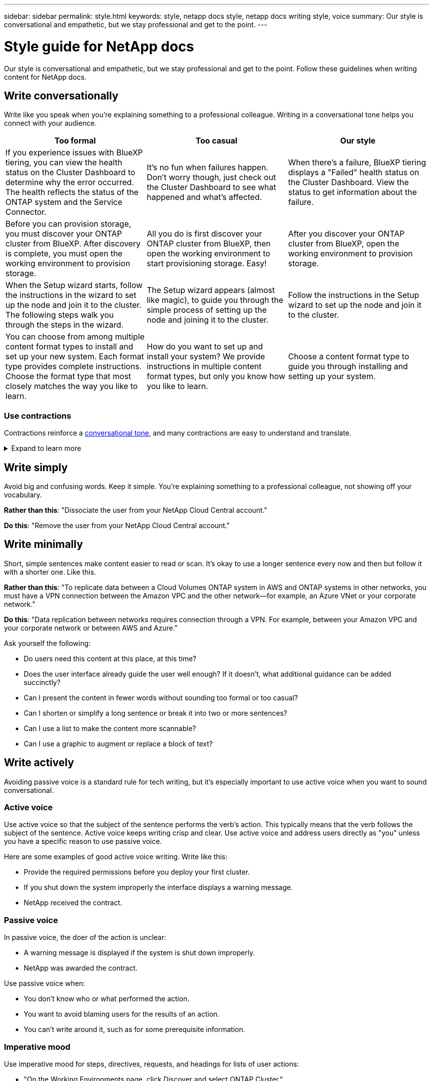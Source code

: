 ---
sidebar: sidebar
permalink: style.html
keywords: style, netapp docs style, netapp docs writing style, voice
summary: Our style is conversational and empathetic, but we stay professional and get to the point.
---

= Style guide for NetApp docs
:hardbreaks:
:nofooter:
:icons: font
:linkattrs:
:imagesdir: ./media/

[.lead]
Our style is conversational and empathetic, but we stay professional and get to the point. Follow these guidelines when writing content for NetApp docs.

== Write conversationally

Write like you speak when you're explaining something to a professional colleague. Writing in a conversational tone helps you connect with your audience.

|===
|Too formal |Too casual |Our style

|If you experience issues with BlueXP tiering, you can view the health status on the Cluster Dashboard to determine why the error occurred. The health reflects the status of the ONTAP system and the Service Connector.
|It's no fun when failures happen. Don't worry though, just check out the Cluster Dashboard to see what happened and what's affected.
|When there's a failure, BlueXP tiering displays a "Failed" health status on the Cluster Dashboard. View the status to get information about the failure.

|Before you can provision storage, you must discover your ONTAP cluster from BlueXP. After discovery is complete, you must open the working environment to provision storage.
|All you do is first discover your ONTAP cluster from BlueXP, then open the working environment to start provisioning storage. Easy!
|After you discover your ONTAP cluster from BlueXP, open the working environment to provision storage.

|When the Setup wizard starts, follow the instructions in the wizard to set up the node and join it to the cluster. The following steps walk you through the steps in the wizard.
|The Setup wizard appears (almost like magic), to guide you through the simple process of setting up the node and joining it to the cluster.
|Follow the instructions in the Setup wizard to set up the node and join it to the cluster.

|You can choose from among multiple content format types to install and set up your new system. Each format type provides complete instructions. Choose the format type that most closely matches the way you like to learn.
|How do you want to set up and install your system? We provide instructions in multiple content format types, but only you know how you like to learn.
|Choose a content format type to guide you through installing and setting up your system.
|===

[id=contractions]
=== Use contractions

Contractions reinforce a <<Write conversationally,conversational tone>>, and many contractions are easy to understand and translate.

.Expand to learn more
[%collapsible]
====
* Use contractions like these, which are easy to understand and translate:
+
|===

| aren't | you're

| isn't | we're

| wasn't | it's

| weren't | let's

| didn't | we'll (if future tense is required)

| doesn't | won't (if future tense is required)

| don't | you'll (if future tense is required)

| can't

|===

* Don't use contractions like these, which are hard to understand and translate:
+
|===

| would've | should've

| wouldn't've | shouldn't've

| could've | couldn't've

|===

====
// End snippet

== Write simply

Avoid big and confusing words. Keep it simple. You're explaining something to a professional colleague, not showing off your vocabulary.

**Rather than this**: "Dissociate the user from your NetApp Cloud Central account."

**Do this**: "Remove the user from your NetApp Cloud Central account."

== Write minimally

Short, simple sentences make content easier to read or scan. It's okay to use a longer sentence every now and then but follow it with a shorter one. Like this.

**Rather than this**: "To replicate data between a Cloud Volumes ONTAP system in AWS and ONTAP systems in other networks, you must have a VPN connection between the Amazon VPC and the other network—for example, an Azure VNet or your corporate network."

**Do this**: "Data replication between networks requires connection through a VPN. For example, between your Amazon VPC and your corporate network or between AWS and Azure."

Ask yourself the following:

* Do users need this content at this place, at this time?
* Does the user interface already guide the user well enough? If it doesn't, what additional guidance can be added succinctly?
* Can I present the content in fewer words without sounding too formal or too casual?
* Can I shorten or simplify a long sentence or break it into two or more sentences?
* Can I use a list to make the content more scannable?
* Can I use a graphic to augment or replace a block of text?

== Write actively

Avoiding passive voice is a standard rule for tech writing, but it's especially important to use active voice when you want to sound conversational.   


=== Active voice
Use active voice so that the subject of the sentence performs the verb's action. This typically means that the verb follows the subject of the sentence. Active voice keeps writing crisp and clear. Use active voice and address users directly as "you" unless you have a specific reason to use passive voice.

Here are some examples of good active voice writing. Write like this:  

* Provide the required permissions before you deploy your first cluster.  
* If you shut down the system improperly the interface displays a warning message.  
* NetApp received the contract.  

=== Passive voice

In passive voice, the doer of the action is unclear:

* A warning message is displayed if the system is shut down improperly.
* NetApp was awarded the contract.

Use passive voice when:

* You don't know who or what performed the action.
* You want to avoid blaming users for the results of an action.
* You can't write around it, such as for some prerequisite information. 

=== Imperative mood

Use imperative mood for steps, directives, requests, and headings for lists of user actions:

* "On the Working Environments page, click Discover and select ONTAP Cluster."

* "Rotate the cam handle so that it is flush against the power supply."

Consider using imperative voice to replace passive voice:

**Rather than this**: "The required permissions must be provided before you deploy your first cluster."

**Do this**: "Provide the required permissions before you deploy your first cluster."

Avoid using imperative voice to embed steps in conceptual and reference information.

For additional verb conventions, see:

* https://docs.microsoft.com/en-us/style-guide/welcome/[Microsoft Writing Style Guide^]
* https://www.merriam-webster.com/[Merriam-Webster Dictionary Online^]

== Write consistent content

"Write like you speak when you're explaining something to a professional colleague" means something different to everyone. Our professional yet conversational style helps connect us to users and increases the frequency of minor inconsistencies among multiple contributing authors:

* Focus on making the content clear and easy to use. If all content is clear and easy to use, minor inconsistencies don't matter.
* Be consistent within the page you're writing.
* Always follow the guidelines in <<Write for a global audience>>.

== Use inclusive language

NetApp believes that its product documentation should not contain discriminatory, exclusive language. The words that we use can make a difference between forging a positive relationship with our customers or alienating them. Especially with written words, impact is more important than intent.

As you create content for NetApp products, avoid language that can be interpreted as degrading, racist, sexist, or otherwise oppressive. Instead, use language that is accessible and welcoming to everyone who needs to use the documentation. For example, instead of "master/slave" use "primary/secondary."

Use people-first language where we refer first to the person, followed by the disability.  

Don't use he, him, his, she, her, or hers in generic references. Instead: 

* Rewrite the sentence to use the second person (you). 
* Rewrite the sentence to have a plural noun and pronoun. 
* Use "the" or "a" instead of a pronoun (for example, "the document"). 
* Refer to a person's role (for example, reader, employee, customer, or client). 
* Use the term "person" or "individual". 

*Examples of words and phrases that are considered inclusive or exclusive* 

[cols=2*, options="header",cols="50,50", width="75%"]
|===
|Inclusive examples |Exclusive examples

|Primary/secondary | Master/slave
|Allowed list | Whitelist
|Blocked list | Blacklist
|Stop | Kill
|Stop responding | Hang
|End or Cancel | Abort
|Person hour | Man hour
|Developers need access to servers in their development environments, but they don't need access to the servers in Azure. | A developer needs access to servers in his development environment, but he doesn't need access to servers in Azure. 
|Person who is blind | Sight-impaired
|Person with low vision | Vision-impaired

|===


== Get to the point

Each page should start with what's most important to the user. We need to find out what the user is trying to do and focus on helping them achieve that goal. We should also add keywords at the beginning of the sentence to improve scan ability. 

Follow these general sentence guidelines: 

* Be precise.
* Avoid filler words. 
* Be short. 
* Use formatted text or bulleted lists to highlight key points.

*Examples of getting to the point* 

|===
|Good examples |Bad examples

|If your business has strict security policies, use data-in-flight encryption to sync data between NFS servers in different networks.  | Cloud Sync can sync data from one NFS server to another NFS server using data-in-flight encryption. Encrypting the data can help if you have strict security policies for transferring data over networks.
|Save time by creating a document template that includes the styles, formats, and page layouts you use most often. Then use the template whenever you create a new document. | Templates provide a starting point for creating new documents. A template can include the styles, formats, and page layouts you use frequently. Consider creating a template if you often use the same page layout and style for documents.
|Astra Control provides three operational modes that you can assign to your users to carefully control access between Astra Control and your cloud environment. | Astra Control enables you to assign one of three operational modes for users in your AWS accounts. The modes allow you to carefully control access between Astra Control and your cloud estate based on your IT policies.

|===


== Use lots of visuals

Most people are visual learners. Use videos, diagrams, and screenshots to improve learning, break up blocks of text, and provide a visual cue to users as to where they are in the task instructions. 

* Include a lead-in sentence that describes the image that follows: "The following illustration shows the AC power supply LEDs on the back panel."
* Refer to the location of the illustration as "following" or "preceding," not "above" or "below."
* Use alt text on embedded visuals.  
* If the visual pertains to a step, include the visual right after the step and indented to align with the step number.

Best practices on screenshots:  

* Include no more than 5 screenshots per task.  
* Don't include text in a screenshot. Use numbered callouts instead. 
* Be judicious with the screenshots you choose to include. Screenshots can go out of date quickly. 

Best practices on videos or animations:  

* Videos should be under 5 minutes in length. 

.Examples

* https://docs.netapp.com/us-en/occm/concept_accounts_aws.html[Example #1 Learn about AWS credentials and permissions^]

* https://docs.netapp.com/us-en/bluexp-backup-recovery/concept-ontap-backup-to-cloud.html[Example #2 Protect your ONTAP volume data with BlueXP backup and recovery^]

* https://docs.netapp.com/us-en/bluexp-disaster-recovery/use/drplan-create.html[Example #3 Create a replication plan (shows screenshots in a task)^]

* https://docs.netapp.com/us-en/bluexp-setup-admin/task-adding-gcp-accounts.html#associate-a-marketplace-subscription-with-google-cloud-credentials[Example #4 Manage credentials in BlueXP video^]


== Create scannable content

Help readers find content quickly by organizing text under section headings and by using lists and tables. Headings, sentences, and paragraphs should be short and easy to read. The most important information should be provided first.

.Examples

* https://docs.netapp.com/us-en/bluexp-setup-admin/concept-modes.html[Example #1^]
* https://docs.netapp.com/us-en/ontap-systems/asa-c800/install-detailed-guide.html[Example #2^]

== Create workflows that help users achieve their goal

Users read our content to accomplish a specific goal. Users want to find the content they need, accomplish their goals, and go home to their families. Our job is not to document products or features. Our job is to document user goals. Workflows are the most direct way to help users accomplish their goals.

A workflow is a series of steps or subtasks that describes how to achieve a user goal. The scope of a workflow is a complete goal.

For example, the steps to create a volume would not be a workflow, because creating a volume in itself is not a complete goal. The steps to make storage available to an ESX server could be a workflow. The steps would include not only creating a volume, but exporting the volume, setting any necessary permissions, creating a network interface, and so on.

Workflows are derived from customer use cases. A workflow shows only the one best way to achieve the goal.

== Organize content based on the user's goal

Help users find information quickly by organizing content based on the goal that the user is trying to achieve. This standard applies to the table of contents (navigation) for a documentation site, as well as the individual pages that appear on the site.

Organize content as follows: 

The first entry in the left-hand navigation (high level):: Organize content around the goals that the user is trying to achieve. For example, the first entry in the navigation for the site might be "Get started" or "Protect data." 

The second-level entries in the navigation for the documentation site (medium level):: Organize content around the broad tasks that compose the goals.
+
For example, the "Get started" section might include the following pages: 
+
* Prepare for installation 
* Install and set up <product name>
* Set up licensing 
* What you can do next 

Individual pages (detailed level):: On each page, organize the content around the individual tasks that compose the broad tasks. For example, the content that users need to prepare for installation or to set up disaster recovery. 
+
A page can describe a single task or multiple tasks. If there are multiple tasks, they should be described in separate sections on the page. Each section should focus on a single learning or doing aspect of the broad task. This might include some conceptual and reference-based information that's required to complete the task.

== Write for a global audience

Our documentation is read by many users whose primary language isn't English. We translate our content into other languages using Neural Machine Translation tools or human translation. To support our global audience, we write content that is easy to read and easy to translate. 

Follow these guidelines to write for a global audience:

* Write short, simple sentences.
* Use standard grammar and punctuation.
* Use one word for one meaning and one meaning for one word.
* Use common contractions.
* Use graphics to clarify or replace text.
* Avoid embedding text in graphics.
* Avoid having three or more nouns in a string.
* Avoid unclear antecedents.
* Avoid jargon, colloquialisms, and metaphors.
* Avoid nontechnical examples.
* Avoid using hard returns and spacing.
* Don't use humor or irony.
* Don't use discriminatory content.
* Don't use gender-biased language unless you're writing for a specific persona.

== A to Z guidelines

=== acronyms and abbreviations
Use well-known acronyms and abbreviations for familiarity but avoid obscure ones that might negatively affect clarity and findability. For additional conventions for acronyms and abbreviations, see the https://learn.microsoft.com/en-us/style-guide/welcome/[Microsoft Writing Style Guide^].

=== active voice (versus passive voice)

Refer to <<Write actively>>.

[id=admonitions]
=== admonitions

Admonitions are a powerful tool when used correctly. They can draw attention to important information, provide helpful tips, or warn users about potential hazards. When overused, they lose their impact and can lead to user fatigue. Here are some guidelines to ensure the effective use of admonitions.

.Standard admonitions
Three standard admonitions use custom labels. The labels are NOTE, TIP, and CAUTION. These three standard admonitions are formatted distinctly from normal text, and their labels are always written in uppercase in the AsciiDoc source. 

* NOTE
Use NOTE to highlight important information that must stand out from the rest of the text. However, avoid using NOTE for "nice to know" information that isn't essential for users to understand or complete a task. The purpose of a NOTE is to draw the reader's attention to critical points that they might otherwise overlook.

* TIP
Use TIP to provide useful advice or shortcuts that can enhance the user's experience. For example, a TIP might help a user complete a step or task more easily and efficiently. A TIP should be used sparingly, if at all, as our policy is to document the best way to complete a task by default.

* CAUTION
Use CAUTION to warn users about conditions or actions that can lead to undesirable outcomes, including personal injury or damage to equipment. CAUTION should be used to draw attention to potential hazards that the user must avoid to prevent harm or disruption.

.Best practice admonition
The Best practice admonition is not a custom admonition label but can be used as a standalone formatting convention. Use Best practice to highlight optimal ways to complete tasks or use a product. These are not mere suggestions, but strategies that have been validated by experts or industry standards.

* *What makes a Best practice?*
+
It's an actionable, task-specific strategy that offers clear benefits and is backed by reliable sources.

* *When can I use Best practice?*
+
You can use Best practice for all content types and all audiences. Like TIPS, use them sparingly to maintain their significance.

* *How do I format Best practice?*
+
To use the Best practice format, apply sentence-style capitalization, boldface the term Best practice, followed by a colon and a space.
+
Present Best practice in a consistent, user-friendly format. This could be a bulleted list, numbered list, or paragraph, depending on the context. For example, *Best practice*: Always test your configuration changes in a staging environment before applying them to production.

.Additional Guidelines

* Only use supported admonitions. Any other kind of formatting is not supported.
* Avoid overusing admonitions. Overuse can lead to users skipping over these important sections because they see them as the "junk drawer" of our docs. 
* As a rule of thumb, limit the number of admonitions to a maximum of 3 per page.
* Provide clear and concise information within the admonition. The message should be brief and to the point, allowing users to quickly understand the importance of the information provided.
* Avoid AsciiDoc admonitions in a table. If content needs to be identified as a note, tip, or caution, use Note:, Tip:, or Caution: as an inline lead-in to the text.

=== after (versus "once")

* Use "after" to indicate a chronology: "Turn on your computer after you plug it in."
* Use "once" only to mean "one time."

=== also

* Use "also" to mean "additionally."
* Don't use "also" to mean "alternatively."

=== and/or

Choose the more precise term if there is one. If neither term is more precise than the other, use "and/or."

=== API

An Application Programming Interface (API) refers to a single interface that provides access to a specific product or service. Within a large product API, use the term _API_ to refer to each set of endpoints associated with a resource type or component. When referring to multiple distinct interfaces, use the term _APIs_.

=== as

Don't use "as" to mean "because."

=== by using (versus "using" or "with")

* Use "by using" when the entity that is doing the using is the subject: "You can add new components to the repository by using the Components menu."
* You can begin a sentence with either "using" or "with," which are sometimes acceptable with product names: "Using SnapDrive, you can manage virtual disks and Snapshot copies in a Windows environment."

=== can (versus "might," "may," "should," or "must")

* Use "can" to indicate capability: "You can commit your changes at any time during this procedure."
* Use "might" to indicate possibility: "Downloading multiple programs might affect processing time."
* Don't use "may," which is ambiguous because it could mean either capability or permission.
* Use "should" to indicate a recommended but optional action. Consider using an alternative phrase instead, such as "we recommend."
* Avoid using "must" because it's <<Write actively,passive>>. Consider restating the thought as an instruction using imperative voice. If you use "must," use it to indicate a required action or condition.

=== capitalization

Use sentence-style capitalization (lowercase) for almost everything. Only capitalize:

* The first word of sentences and headings, including table headings
* The first word of list items, including sentence fragments
* Proper nouns
* Doc titles and subtitles (capitalize all major words and prepositions of five or more letters)
* UI elements, but only if they are capitalized in the interface. Otherwise, use lowercase.

=== caution notices

Refer to <<admonitions>>.

=== contractions

Use <<contractions,contractions>> as part of writing conversationally.

=== ensure (versus "confirm" or "verify")

* Use "ensure" to mean "to make certain." Include "that," as appropriate: "Ensure that there is sufficient white space around illustrations."
* Never use "ensure" to imply a promise or guarantee: "Use Cloud Manager to ensure that you can provision NFS and CIFS volumes on ONTAP clusters."
* Use "confirm" or "verify" when you mean that the user should double-check something that already exists or has happened already: "Verify that NFS is set up on the cluster."

=== graphics

Refer to <<Use lots of visuals>>.

=== grammar

Except where noted otherwise, follow the grammar, punctuation, and spelling conventions detailed in:

* https://docs.microsoft.com/en-us/style-guide/welcome/[Microsoft Writing Style Guide^]
* https://www.merriam-webster.com/[Merriam-Webster Dictionary Online^]

=== if not

Don't use "if not" by itself to refer to the previous sentence:

* **Rather than this**: "The computer should be off. If not, turn it off."

* **Do this**: "Verify that the computer is off."

=== if (versus "whether" or "when")

* Use "if" to indicate a condition, such as in "if this, then that" constructions.
* Use "whether" when there is a stated or implied "or not" condition. To ease translation, it is often best to replace "whether or not" with "whether" alone.
* Use "when" to indicate a passage of time.

=== imperative voice

Refer to <<Write actively>>.

=== future functionality or releases

Don't refer to the timing or content of upcoming product releases or features, other than to say that a feature or function is "not currently supported."

=== KB articles: referring to

Refer to KB (NetApp Knowledgebase) articles in content when appropriate. For resources pages and GitHub content, put the link in running text.

=== lists

Lists of info are usually easier to scan and absorb than blocks of text. Consider ways to simplify complex info by presenting it in list form. Here are some general guidelines, but use your judgment:

* Make sure that the reason for the list is clear. Introduce the list with a complete sentence, a sentence fragment with a colon, or a heading.
* When using a list inside a list, limit the structure to at most two levels of depth to maintain clarity and readability. If you find yourself needing more levels, consider reorganizing the content to make it easier for users to navigate and understand.
* Any list, including nested lists, should have between two and seven entries. In general, the shorter the info in each entry, the more entries you can add while keeping the list scannable. If a list has multiple entries that contain nested lists, consider using sections or block titles to divide the entire thing into more consumable chunks.
* List entries should be as scannable as possible. Avoid blocks of text that get in the way of keeping list entries scannable.
* List entries should start with a capital letter, and list entries should be grammatically parallel. For example, start each entry with a noun or a verb:
** If all list entries are complete sentences, end them with periods.
** If all list entries are sentence fragments, don't end them with periods.
* List entries should be ordered in a logical way, such as alphabetically or chronologically.

=== localization

Refer to <<Write for a global audience>>.

=== minimalism

Refer to <<Write minimally>>.

=== numbers

* Use Arabic numerals for 10 and all numbers greater than 10, with these exceptions:
** If you begin a sentence with a number, use a word, not an Arabic numeral.
** Use words (not numerals) for approximate numbers.
* Use words for numbers that are less than 10.
* If a sentence contains a mixture of numbers less than 10 and greater than 10, use Arabic numerals for all numbers.
* For additional number conventions, see https://docs.microsoft.com/en-us/style-guide/welcome/[Microsoft Writing Style Guide^].

=== plagiarism

We document NetApp products and the interaction of NetApp products with third-party products. We do not document third-party products. We should never need to copy and paste third-party content into our docs and we should never do it.

=== prerequisites

Prerequisites identify the conditions that must exist or the actions that users must have completed before they start the current task.

* Identify the nature of the content with a heading, such as "Prerequisites," "Before you begin," or "Before you get started."
* Use passive voice for prerequisite wording if it makes sense to do so:
** "NFS or CIFS must be set up on the cluster."
** "You must have the cluster management IP address and the password for the admin user account to add the cluster to Cloud Manager."
* Clarify the prerequisite as needed: "NFS or CIFS must be set up on the cluster. You can set up NFS and CIFS using System Manager or the CLI."
* Consider other ways to present the information, for example whether it would be appropriate to reword the content as the first step in the current task:
** Prerequisite: "You must have the required permissions before you deploy your first cluster."
** Step: "Provide the required permissions to deploy your first cluster."

=== prior (versus "before," "previous," or "preceding")

* If possible, replace "prior" with "before."
* If you can't use "before," use "prior" as an adjective to refer to something that occurred earlier in time or with a higher order of importance.
* Use "previous" to indicate something that occurred at an unspecified time earlier.
* Use "preceding" to indicate something that occurred immediately beforehand.

=== punctuation

Keep it simple. In general, the more punctuation included in a sentence, the more brain cells it takes to understand.

* Use a serial comma (Oxford comma) before the conjunction ("and" or "or") in a narrative list of three or more items.
* Limit use of semicolons and colons.
* Except where noted otherwise, follow the grammar, punctuation, and spelling conventions detailed in:
** https://docs.microsoft.com/en-us/style-guide/welcome/[Microsoft Writing Style Guide^]
** https://www.merriam-webster.com/[Merriam-Webster Dictionary Online^]

=== since

Use "since" to indicate a passage of time. Don't use "since" to mean "because."

=== spelling

Except where noted otherwise, follow the grammar, punctuation, and spelling conventions detailed in:

* https://docs.microsoft.com/en-us/style-guide/welcome/[Microsoft Writing Style Guide^]
* https://www.merriam-webster.com/[Merriam-Webster Dictionary Online^]

=== that (versus "which" or "who")

* Use "that" (without a trailing comma) to introduce clauses that are required for the sentence to make sense.
* Use "that" even if the sentence is clear in English without it: "Verify that the computer is off."
* Use "which" (with a trailing comma) to introduce clauses that add supporting information but are not required for the sentence to make sense.
* Use "who" to introduce clauses referring to people.

=== trademarks

We don't include trademark symbols in most of our technical content because the legal statements in our templates are sufficient. However, we do follow all usage rules when using https://www.netapp.com/us/legal/netapptmlist.aspx[NetApp trademarked terms^]:

* Use trademarked terms (with or without the symbol) only as adjectives, never as nouns, verbs, or verbals.
* Don't abbreviate, hyphenate, or italicize trademarked terms.
* Don't pluralize trademarked terms. If a plural form is required, use the trademarked name as an adjective that modifies a plural noun.
* Don't use a possessive form of a trademarked term. You can use the possessive form of company names, such as NetApp, when the names are being used in a general sense, rather than as trademarked terms.

=== user interface

When you are documenting a user interface, rely on the interface as much as possible to guide the user.

.General guidelines
Use a simple and mimimal style when documenting UIs.
[%collapsible]
====
* Assume that the user is using the interface while reading the content:
** Don't walk the user through a wizard or screen step by step. Only call out important things that are not apparent from the interface.
** Don't include "click OK" or "click Save" or "the volume is created" or anything else that's obvious to someone doing the task.
** Assume success. Unless you expect an operation to fail most of the time, do not document the failure path. Assume that the interface provides proper guidance.
* Don't use "click" at all. Always use "select" because that word covers mouse, touch, keyboard, and any other way of making a choice.
* Focus content on a workflow that addresses a customer use case and on getting the user to the right place in the interface to start the workflow.
* Always document the one best way to achieve the user goal.
* If the workflow requires a significant decision, make sure to document a decision rule.
* Use the minimum number of steps necessary for most users most of the time.
====
//end snippet

.Naming UI elements
Avoid documenting to the level of granularity that requires naming UI elements. 
[%collapsible]
====
Rely on the interface to guide the user through the specifics of the interaction. If you must get that specific, name the label on the element. For example, "Select the desired volume" or "Select 'Use existing volume'." There is no need to name menus or radio buttons or checkboxes, just use the label.

For icons that users must select, use an image of the icon. Don't try to name it. This rule applies to icons like the arrow, pencil, gear, kabob, hamburger, and so on.
====
//end snippet

.Representing displayed labels
Follow the spelling and capitalization used by the user interface when identifying labels. 
[%collapsible]
====
If a label is followed by ellipses, do not include the ellipses when naming the object. Encourage developers to use title-style capitalization for user interface labels, to make writing about them easier.
====
//end snippet

.Using screen captures
Use screen captures sparingly.
[%collapsible]
====
An occasional screen capture ("screenshot") helps users be confident that they are in the right place in an interface when starting or changing interfaces during a workflow. Don't use screen captures to show what data to enter or what value to select.
====
//end snippet

=== while (versus "although")

* Use "while" to indicate something occurring in time.
* Use "although" to represent an activity that occurs at nearly the same time or shortly after another activity.